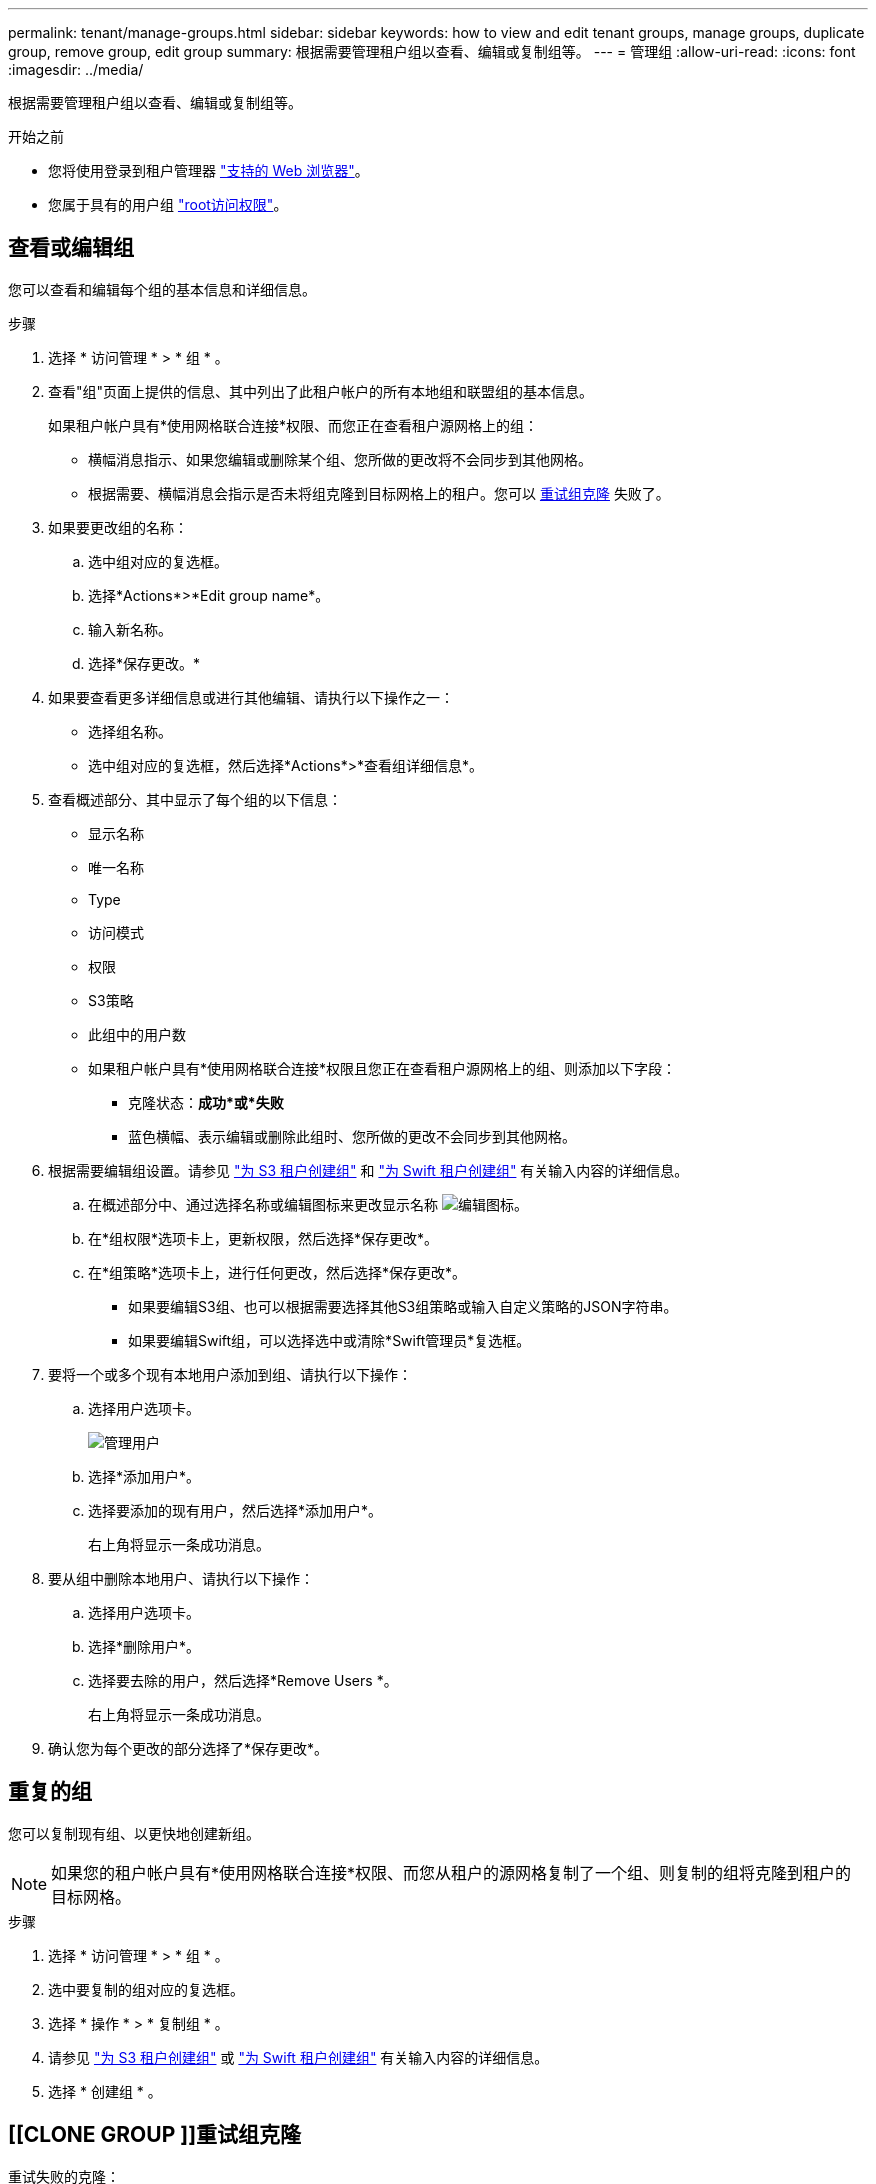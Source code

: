---
permalink: tenant/manage-groups.html 
sidebar: sidebar 
keywords: how to view and edit tenant groups, manage groups, duplicate group, remove group, edit group 
summary: 根据需要管理租户组以查看、编辑或复制组等。 
---
= 管理组
:allow-uri-read: 
:icons: font
:imagesdir: ../media/


[role="lead"]
根据需要管理租户组以查看、编辑或复制组等。

.开始之前
* 您将使用登录到租户管理器 link:../admin/web-browser-requirements.html["支持的 Web 浏览器"]。
* 您属于具有的用户组 link:tenant-management-permissions.html["root访问权限"]。




== 查看或编辑组

您可以查看和编辑每个组的基本信息和详细信息。

.步骤
. 选择 * 访问管理 * > * 组 * 。
. 查看"组"页面上提供的信息、其中列出了此租户帐户的所有本地组和联盟组的基本信息。
+
如果租户帐户具有*使用网格联合连接*权限、而您正在查看租户源网格上的组：

+
** 横幅消息指示、如果您编辑或删除某个组、您所做的更改将不会同步到其他网格。
** 根据需要、横幅消息会指示是否未将组克隆到目标网格上的租户。您可以 <<clone-groups,重试组克隆>> 失败了。


. 如果要更改组的名称：
+
.. 选中组对应的复选框。
.. 选择*Actions*>*Edit group name*。
.. 输入新名称。
.. 选择*保存更改。*


. 如果要查看更多详细信息或进行其他编辑、请执行以下操作之一：
+
** 选择组名称。
** 选中组对应的复选框，然后选择*Actions*>*查看组详细信息*。


. 查看概述部分、其中显示了每个组的以下信息：
+
** 显示名称
** 唯一名称
** Type
** 访问模式
** 权限
** S3策略
** 此组中的用户数
** 如果租户帐户具有*使用网格联合连接*权限且您正在查看租户源网格上的组、则添加以下字段：
+
*** 克隆状态：*成功*或*失败*
*** 蓝色横幅、表示编辑或删除此组时、您所做的更改不会同步到其他网格。




. 根据需要编辑组设置。请参见 link:creating-groups-for-s3-tenant.html["为 S3 租户创建组"] 和 link:creating-groups-for-swift-tenant.html["为 Swift 租户创建组"] 有关输入内容的详细信息。
+
.. 在概述部分中、通过选择名称或编辑图标来更改显示名称 image:../media/icon_edit_tm.png["编辑图标"]。
.. 在*组权限*选项卡上，更新权限，然后选择*保存更改*。
.. 在*组策略*选项卡上，进行任何更改，然后选择*保存更改*。
+
*** 如果要编辑S3组、也可以根据需要选择其他S3组策略或输入自定义策略的JSON字符串。
*** 如果要编辑Swift组，可以选择选中或清除*Swift管理员*复选框。




. 要将一个或多个现有本地用户添加到组、请执行以下操作：
+
.. 选择用户选项卡。
+
image::../media/manage_users.png[管理用户]

.. 选择*添加用户*。
.. 选择要添加的现有用户，然后选择*添加用户*。
+
右上角将显示一条成功消息。



. 要从组中删除本地用户、请执行以下操作：
+
.. 选择用户选项卡。
.. 选择*删除用户*。
.. 选择要去除的用户，然后选择*Remove Users *。
+
右上角将显示一条成功消息。



. 确认您为每个更改的部分选择了*保存更改*。




== 重复的组

您可以复制现有组、以更快地创建新组。


NOTE: 如果您的租户帐户具有*使用网格联合连接*权限、而您从租户的源网格复制了一个组、则复制的组将克隆到租户的目标网格。

.步骤
. 选择 * 访问管理 * > * 组 * 。
. 选中要复制的组对应的复选框。
. 选择 * 操作 * > * 复制组 * 。
. 请参见 link:creating-groups-for-s3-tenant.html["为 S3 租户创建组"] 或 link:creating-groups-for-swift-tenant.html["为 Swift 租户创建组"] 有关输入内容的详细信息。
. 选择 * 创建组 * 。




== [[CLONE GROUP ]]重试组克隆

重试失败的克隆：

. 选择组名称下方指示_(克隆失败)_的每个组。
. 选择*Actions*>*Clone Groups*。
. 从要克隆的每个组的详细信息页面查看克隆操作的状态。


对于追加信息，请参见 link:grid-federation-account-clone.html["克隆租户组和用户"]。



== 删除一个或多个组

您可以删除一个或多个组。仅属于已删除组的任何用户将无法再登录到租户管理器或使用租户帐户。


NOTE: 如果您的租户帐户具有*使用网格联合连接*权限、而您删除了某个组、则StorageGRID 不会删除另一个网格上的相应组。如果需要保持此信息同步、则必须从两个网格中删除同一个组。

.步骤
. 选择 * 访问管理 * > * 组 * 。
. 选中要删除的每个组对应的复选框。
. 选择*Actions*>*Delete group*或*Actions*>*Delete Groups*。
+
此时将显示确认对话框。

. 选择*删除组*或*删除组*。

